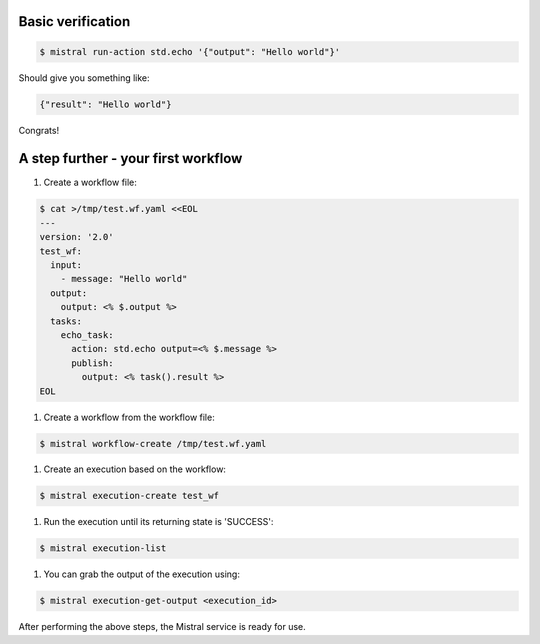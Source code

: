 .. _verify:

Basic verification
~~~~~~~~~~~~~~~~~~

.. code-block:: console

   $ mistral run-action std.echo '{"output": "Hello world"}'

Should give you something like:

.. code-block:: console

   {"result": "Hello world"}

Congrats!

A step further - your first workflow
~~~~~~~~~~~~~~~~~~~~~~~~~~~~~~~~~~~~

#. Create a workflow file:

.. code-block:: console

    $ cat >/tmp/test.wf.yaml <<EOL
    ---
    version: '2.0'
    test_wf:
      input:
        - message: "Hello world"
      output:
        output: <% $.output %>
      tasks:
        echo_task:
          action: std.echo output=<% $.message %>
          publish:
            output: <% task().result %>
    EOL


#. Create a workflow from the workflow file:

.. code-block:: console

    $ mistral workflow-create /tmp/test.wf.yaml

#. Create an execution based on the workflow:

.. code-block:: console

    $ mistral execution-create test_wf

#. Run the execution until its returning state is 'SUCCESS':

.. code-block:: console

    $ mistral execution-list

#. You can grab the output of the execution using:

.. code-block:: console

    $ mistral execution-get-output <execution_id>

After performing the above steps, the Mistral service is ready for use.
